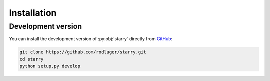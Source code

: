 Installation
============

.. TODO

    Using conda
    -----------

    The easiest way to install :py:obj:`starry` is using
    `conda <https://conda.io/>`_ via `conda-forge <https://conda-forge.org/>`_:

    .. code-block:: bash

        conda install -c conda-forge starry

    Using pip
    ---------

    The next easiest way to install :py:obj:`starry` is using the
    `pip <https://pip.pypa.io/en/stable/installing/>`_ command:

    .. code-block:: bash

        pip install starry

    This will download, compile, and install :py:obj:`starry`. Depending on your machine,
    compiling may take a couple minutes. Once that's done, open a :py:obj:`python` terminal,
    :py:obj:`import starry`, and hack away!


Development version
-------------------

You can install the development version of :py:obj:`starry` directly
from `GitHub <https://github.com/rodluger/starry>`_:

.. code-block:: bash

    git clone https://github.com/rodluger/starry.git
    cd starry
    python setup.py develop
